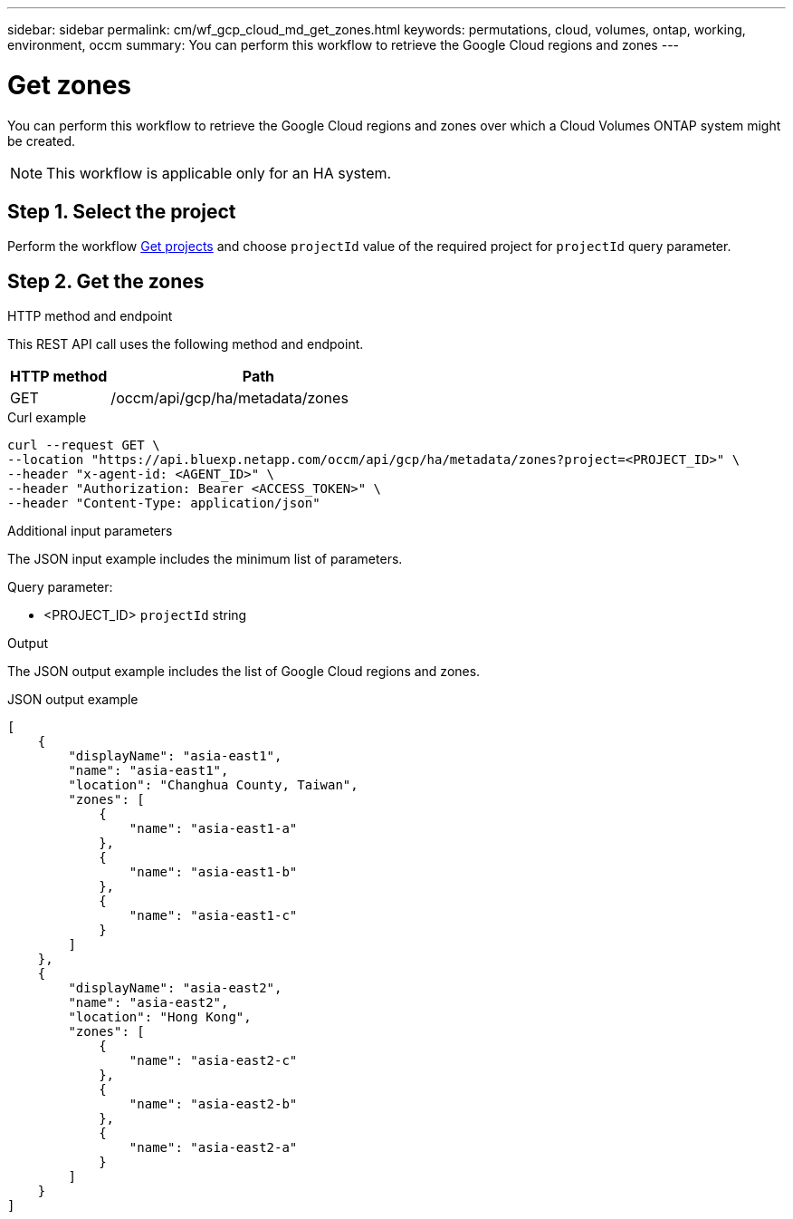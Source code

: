 ---
sidebar: sidebar
permalink: cm/wf_gcp_cloud_md_get_zones.html
keywords: permutations, cloud, volumes, ontap, working, environment, occm
summary: You can perform this workflow to retrieve the Google Cloud regions and zones
---

= Get zones
:hardbreaks:
:nofooter:
:icons: font
:linkattrs:
:imagesdir: ../media/

[.lead]
You can perform this workflow to retrieve the Google Cloud regions and zones over which a Cloud Volumes ONTAP system might be created.
[NOTE]
This workflow is applicable only for an HA system.

== Step 1. Select the project
Perform the workflow link:wf_gcp_cloud_md_get_projects.html[Get projects] and choose `projectId` value of the required project for `projectId` query parameter.

== Step 2. Get the zones

.HTTP method and endpoint

This REST API call uses the following method and endpoint.


[cols="25,75"*,options="header"]
|===
|HTTP method
|Path
|GET
|/occm/api/gcp/ha/metadata/zones
|===

.Curl example
[source,curl]
curl --request GET \
--location "https://api.bluexp.netapp.com/occm/api/gcp/ha/metadata/zones?project=<PROJECT_ID>" \
--header "x-agent-id: <AGENT_ID>" \
--header "Authorization: Bearer <ACCESS_TOKEN>" \
--header "Content-Type: application/json"

.Additional input parameters

The JSON input example includes the minimum list of parameters.


Query parameter:

* <PROJECT_ID> `projectId` string


.Output

The JSON output example includes the list of Google Cloud regions and zones.

.JSON output example
----
[
    {
        "displayName": "asia-east1",
        "name": "asia-east1",
        "location": "Changhua County, Taiwan",
        "zones": [
            {
                "name": "asia-east1-a"
            },
            {
                "name": "asia-east1-b"
            },
            {
                "name": "asia-east1-c"
            }
        ]
    },
    {
        "displayName": "asia-east2",
        "name": "asia-east2",
        "location": "Hong Kong",
        "zones": [
            {
                "name": "asia-east2-c"
            },
            {
                "name": "asia-east2-b"
            },
            {
                "name": "asia-east2-a"
            }
        ]
    }
]
----
